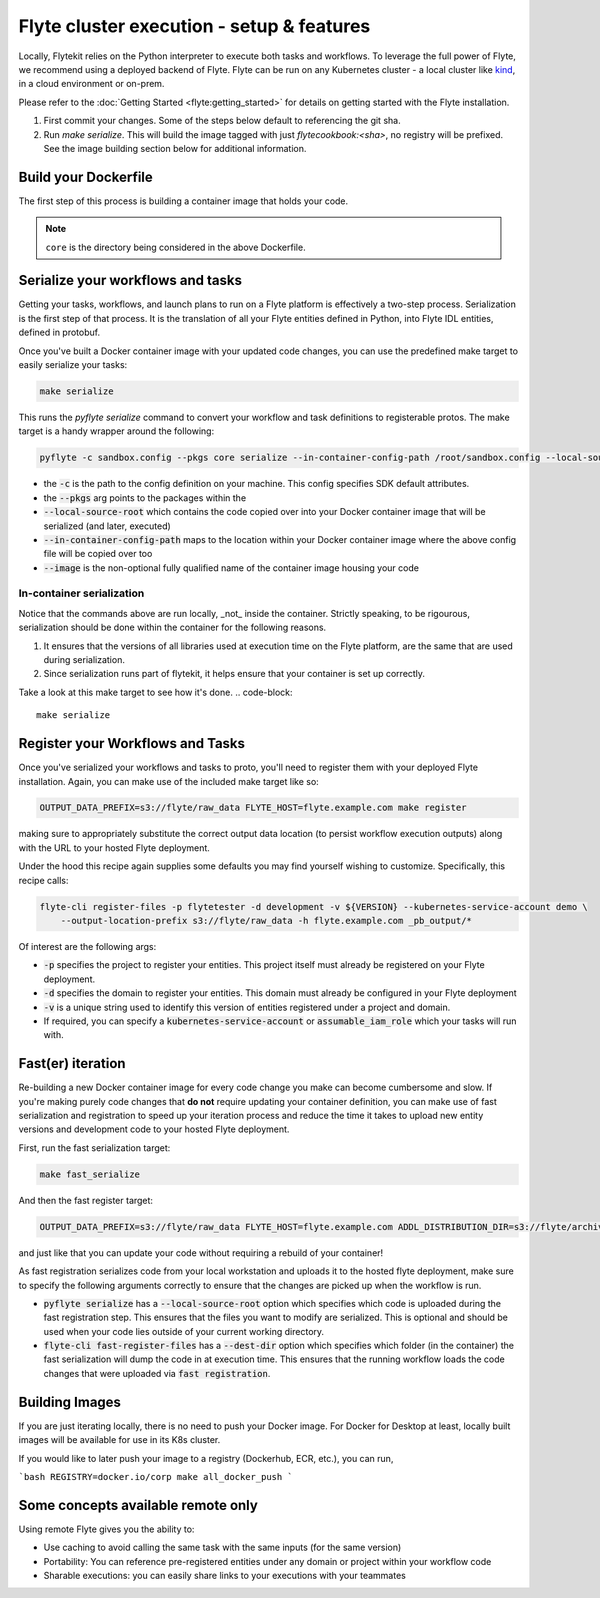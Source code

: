 .. _deployment_cluster:

Flyte cluster execution - setup & features
-------------------------------------------
Locally, Flytekit relies on the Python interpreter to execute both tasks and workflows.
To leverage the full power of Flyte, we recommend using a deployed backend of Flyte. Flyte can be run
on any Kubernetes cluster - a local cluster like `kind <https://kind.sigs.k8s.io/>`__, in a cloud environment or on-prem.

Please refer to the :doc:`Getting Started <flyte:getting_started>` for details on getting started with the Flyte installation.

1. First commit your changes. Some of the steps below default to referencing the git sha.
2. Run `make serialize`. This will build the image tagged with just `flytecookbook:<sha>`, no registry will be prefixed. See the image building section below for additional information.

Build your Dockerfile
^^^^^^^^^^^^^^^^^^^^^^
The first step of this process is building a container image that holds your code.

.. code-block:: docker
   :emphasize-lines: 1
   :linenos:

   FROM python:3.8-slim-buster
   LABEL org.opencontainers.image.source https://github.com/flyteorg/flytesnacks

   WORKDIR /root
   ENV VENV /opt/venv
   ENV LANG C.UTF-8
   ENV LC_ALL C.UTF-8
   ENV PYTHONPATH /root

   # This is necessary for opencv to work
   RUN apt-get update && apt-get install -y libsm6 libxext6 libxrender-dev ffmpeg build-essential

   # Install the AWS cli separately to prevent issues with boto being written over
   RUN pip3 install awscli

   ENV VENV /opt/venv
   # Virtual environment
   RUN python3 -m venv ${VENV}
   ENV PATH="${VENV}/bin:$PATH"

   # Install Python dependencies
   COPY core/requirements.txt /root
   RUN pip install -r /root/requirements.txt

   # Copy the makefile targets to expose on the container. This makes it easier to register
   COPY in_container.mk /root/Makefile
   COPY core/sandbox.config /root

   # Copy the actual code
   COPY core /root/core

   # This tag is supplied by the build script and will be used to determine the version
   # when registering tasks, workflows, and launch plans
   ARG tag
   ENV FLYTE_INTERNAL_IMAGE $tag

.. note::
   ``core`` is the directory being considered in the above Dockerfile.

Serialize your workflows and tasks
^^^^^^^^^^^^^^^^^^^^^^^^^^^^^^^^^^^
Getting your tasks, workflows, and launch plans to run on a Flyte platform is effectively a two-step process.  Serialization is the first step of that process. It is the translation of all your Flyte entities defined in Python, into Flyte IDL entities, defined in protobuf.

Once you've built a Docker container image with your updated code changes, you can use the predefined make target to easily serialize your tasks:

.. code-block::

   make serialize

This runs the `pyflyte serialize` command to convert your workflow and task definitions to registerable protos.
The make target is a handy wrapper around the following:

.. code-block::

   pyflyte -c sandbox.config --pkgs core serialize --in-container-config-path /root/sandbox.config --local-source-root ${CURDIR} --image ${FULL_IMAGE_NAME}:${VERSION} workflows -f _pb_output/

- the :code:`-c` is the path to the config definition on your machine. This config specifies SDK default attributes.
- the :code:`--pkgs` arg points to the packages within the
- :code:`--local-source-root` which contains the code copied over into your Docker container image that will be serialized (and later, executed)
- :code:`--in-container-config-path` maps to the location within your Docker container image where the above config file will be copied over too
- :code:`--image` is the non-optional fully qualified name of the container image housing your code

In-container serialization
""""""""""""""""""""""""""
Notice that the commands above are run locally, _not_ inside the container. Strictly speaking, to be rigourous, serialization should be done within the container for the following reasons.

1. It ensures that the versions of all libraries used at execution time on the Flyte platform, are the same that are used during serialization.
2. Since serialization runs part of flytekit, it helps ensure that your container is set up correctly.

Take a look at this make target to see how it's done.
.. code-block::

   make serialize

Register your Workflows and Tasks
^^^^^^^^^^^^^^^^^^^^^^^^^^^^^^^^^^
Once you've serialized your workflows and tasks to proto, you'll need to register them with your deployed Flyte installation.
Again, you can make use of the included make target like so:

.. code-block::

   OUTPUT_DATA_PREFIX=s3://flyte/raw_data FLYTE_HOST=flyte.example.com make register

making sure to appropriately substitute the correct output data location (to persist workflow execution outputs) along
with the URL to your hosted Flyte deployment.

Under the hood this recipe again supplies some defaults you may find yourself wishing to customize. Specifically, this recipe calls:

.. code-block::

   flyte-cli register-files -p flytetester -d development -v ${VERSION} --kubernetes-service-account demo \
       --output-location-prefix s3://flyte/raw_data -h flyte.example.com _pb_output/*


Of interest are the following args:

- :code:`-p` specifies the project to register your entities. This project itself must already be registered on your Flyte deployment.
- :code:`-d` specifies the domain to register your entities. This domain must already be configured in your Flyte deployment
- :code:`-v` is a unique string used to identify this version of entities registered under a project and domain.
- If required, you can specify a :code:`kubernetes-service-account` or :code:`assumable_iam_role` which your tasks will run with.


Fast(er) iteration
^^^^^^^^^^^^^^^^^^
Re-building a new Docker container image for every code change you make can become cumbersome and slow.
If you're making purely code changes that **do not** require updating your container definition, you can make use of
fast serialization and registration to speed up your iteration process and reduce the time it takes to upload new entity
versions and development code to your hosted Flyte deployment. 

First, run the fast serialization target:

.. code-block::

   make fast_serialize

And then the fast register target:

.. code-block::

   OUTPUT_DATA_PREFIX=s3://flyte/raw_data FLYTE_HOST=flyte.example.com ADDL_DISTRIBUTION_DIR=s3://flyte/archives make register

and just like that you can update your code without requiring a rebuild of your container!

As fast registration serializes code from your local workstation and uploads it to the hosted flyte deployment, make sure to specify the following arguments correctly to ensure that the changes are picked up when the workflow is run.

- :code:`pyflyte serialize` has a :code:`--local-source-root` option which specifies which code is uploaded during the fast registration step. This ensures that the files you want to modify are serialized. This is optional and should be used when your code lies outside of your current working directory.
- :code:`flyte-cli fast-register-files` has a :code:`--dest-dir` option which specifies which folder (in the container) the fast serialization will dump the code in at execution time. This ensures that the running workflow loads the code changes that were uploaded via :code:`fast registration`.


Building Images
^^^^^^^^^^^^^^^
If you are just iterating locally, there is no need to push your Docker image. For Docker for Desktop at least, locally built images will be available for use in its K8s cluster.

If you would like to later push your image to a registry (Dockerhub, ECR, etc.), you can run,

```bash
REGISTRY=docker.io/corp make all_docker_push
```

.. _working_hosted_service:

Some concepts available remote only
^^^^^^^^^^^^^^^^^^^^^^^^^^^^^^^^^^^^

Using remote Flyte gives you the ability to:

- Use caching to avoid calling the same task with the same inputs (for the same version)
- Portability: You can reference pre-registered entities under any domain or project within your workflow code
- Sharable executions: you can easily share links to your executions with your teammates
